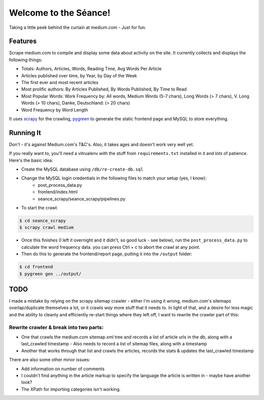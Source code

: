 Welcome to the Séance!
=========================

Taking a little peek behind the curtain at medium.com - Just for fun.

Features
----------

Scrape medium.com to compile and display some data about activity on the site. It currently collects and displays the following things:

- Totals: Authors, Articles, Words, Reading Time, Avg Words Per Article
- Articles published over time, by Year, by Day of the Week
- The first ever and most recent articles
- Most prolific authors: By Articles Published, By Words Published, By Time to Read
- Most Popular Words: Work Frequency by: All words, Medium Words (5-7 chars), Long Words (> 7 chars), V. Long Words (> 10 chars), Danke, Deutschland: (> 20 chars)
- Word Frequency by Word Length

It uses `scrapy <http://scrapy.org/>`_ for the crawling, `pygreen <http://pygreen.neoname.eu/>`_ to generate the static frontend page and MySQL to store everything.

Running It
-----------

Don't - it's against Medium.com's T&C's. Also, it takes ages and doesn't work very well yet.

If you really want to, you'll need a vitrualenv with the stuff from ``requirements.txt`` installed in it and *lots* of patience. Here's the basic idea:

- Create the MySQL database using ``/db/re-create-db.sql``
- Change the MySQL login credentials in the following files to match your setup (yes, I know):
    - post_process_data.py
    - frontend/index.html
    - seance_scrapy/seance_scrapy/pipelines.py

- To start the crawl:

.. code-block:: console

    $ cd seance_scrapy
    $ scrapy crawl medium

- Once this finishes (I left it overnight and it didn't, so good luck - see below), run the ``post_process_data.py`` to calculate the word frequency data. you can press Ctrl + c to abort the crawl at any point.
- Then do this to generate the frontend/report page, putting it into the ``/output`` folder:

.. code-block:: console

    $ cd frontend
    $ pygreen gen ../output/


TODO
--------

I made a mistake by relying on the scrapy sitemap crawler - either I'm using it wrong, medium.com's sitemaps overlap/duplicate themselves a lot, or it crawls *way* more stuff that it needs to. In light of that, and a desire for less magic and the ability to cleanly and efficiently re-start things where they left off, I want to rewrite the crawler part of this:

Rewrite crawler & break into two parts:
^^^^^^^^^^^^^^^^^^^^^^^^^^^^^^^^^^^^^^^^

- One that crawls the medium.com sitemap.xml tree and records a list of article urls in the db, along with a last_crawled timestamp
  - Also needs to record a list of sitemap files, along with a timestamp
- Another that works through that list and crawls the articles, records the stats & updates the last_crawled timestamp

There are also some other minor issues:

- Add information on number of comments
- I couldn't find anything in the article markup to specify the language the article is written in - maybe have another look?
- The XPath for importing categories isn't working.